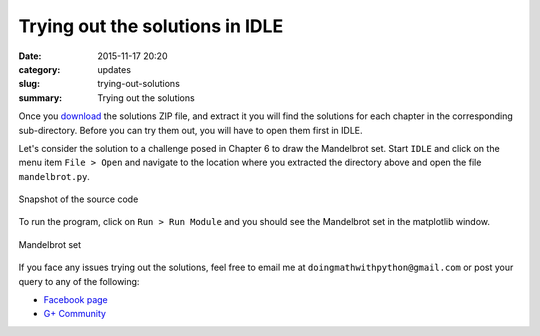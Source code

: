 Trying out the solutions in IDLE
================================
:date: 2015-11-17 20:20
:category: updates
:slug: trying-out-solutions
:summary: Trying out the solutions

Once you `download
<https://www.nostarch.com/download/doingmath_code.zip>`__ the solutions ZIP file, and extract it you will
find the solutions for each chapter in the corresponding 
sub-directory. Before you can try them out, you will have to open
them first in IDLE.

Let's consider the solution to a challenge posed in Chapter 6 to draw
the Mandelbrot set. Start ``IDLE`` and click on the menu item ``File >
Open`` and navigate to the location where you extracted the directory
above and open the file ``mandelbrot.py``.

.. figure:: {filename}/images/idle-1.png
   :align: center
   :alt: IDLE window

   Snapshot of the source code

To run the program, click on ``Run > Run Module`` and you should see
the Mandelbrot set in the matplotlib window.

.. figure:: {filename}/images/idle-2.png
   :align: center
   :alt: Mandelbrot Set

   Mandelbrot set

If you face any issues trying out the solutions, feel free to email me
at ``doingmathwithpython@gmail.com`` or post your query to any of the
following:

- `Facebook page <https://www.facebook.com/doingmathwithpython>`__
- `G+ Community <https://plus.google.com/u/0/communities/113121562865298236232>`__
